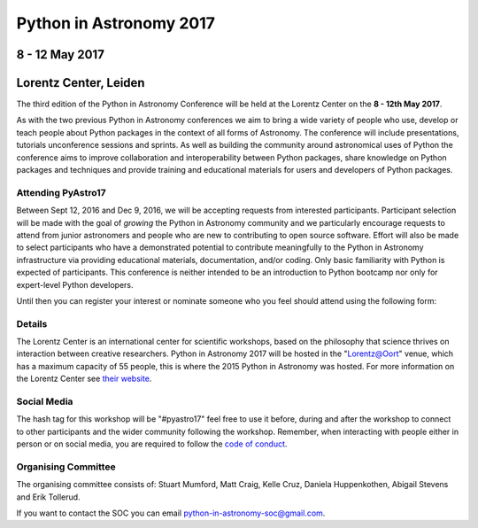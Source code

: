 Python in Astronomy 2017
========================


8 - 12 May 2017
---------------

Lorentz Center, Leiden
----------------------

The third edition of the Python in Astronomy Conference will be held at the
Lorentz Center on the **8 - 12th May 2017**.

As with the two previous Python in Astronomy conferences we aim to bring a wide
variety of people who use, develop or teach people about Python packages in the
context of all forms of Astronomy. The conference will include presentations,
tutorials unconference sessions and sprints. As well as building the community
around astronomical uses of Python the conference aims to improve collaboration
and interoperability between Python packages, share knowledge on Python packages
and techniques and provide training and educational materials for users and
developers of Python packages.

Attending PyAstro17
###################

Between Sept 12, 2016 and Dec 9, 2016, we will be accepting requests from
interested participants. Participant selection will be made with the goal of
*growing* the Python in Astronomy community and we particularly encourage
requests to attend from junior astronomers and people who are new to
contributing to open source software. Effort will also be made to select
participants who have a demonstrated potential to contribute meaningfully to the
Python in Astronomy infrastructure via providing educational materials,
documentation, and/or coding. Only basic familiarity with Python is expected of
participants. This conference is neither intended to be an introduction to
Python bootcamp nor only for expert-level Python developers.

Until then you can register your interest or nominate someone who
you feel should attend using the following form:

Details
#######

The Lorentz Center is an international center for scientific workshops, based on
the philosophy that science thrives on interaction between creative researchers.
Python in Astronomy 2017 will be hosted in the "`Lorentz@Oort
<http://www.lorentzcenter.nl/facilities.php>`_" venue, which has a maximum
capacity of 55 people, this is where the 2015 Python in Astronomy was hosted.
For more information on the Lorentz Center see `their website
<http://www.lorentzcenter.nl>`_.

Social Media
############

The hash tag for this workshop will be "#pyastro17" feel free to use it before,
during and after the workshop to connect to other participants and the wider
community following the workshop.
Remember, when interacting with people either in person or on social media, you
are required to follow the `code of conduct <code-of-conduct>`_.


Organising Committee
####################
The organising committee consists of: Stuart Mumford, Matt Craig, Kelle Cruz,
Daniela Huppenkothen, Abigail Stevens and Erik Tollerud.

If you want to contact the SOC you can email python-in-astronomy-soc@gmail.com.


